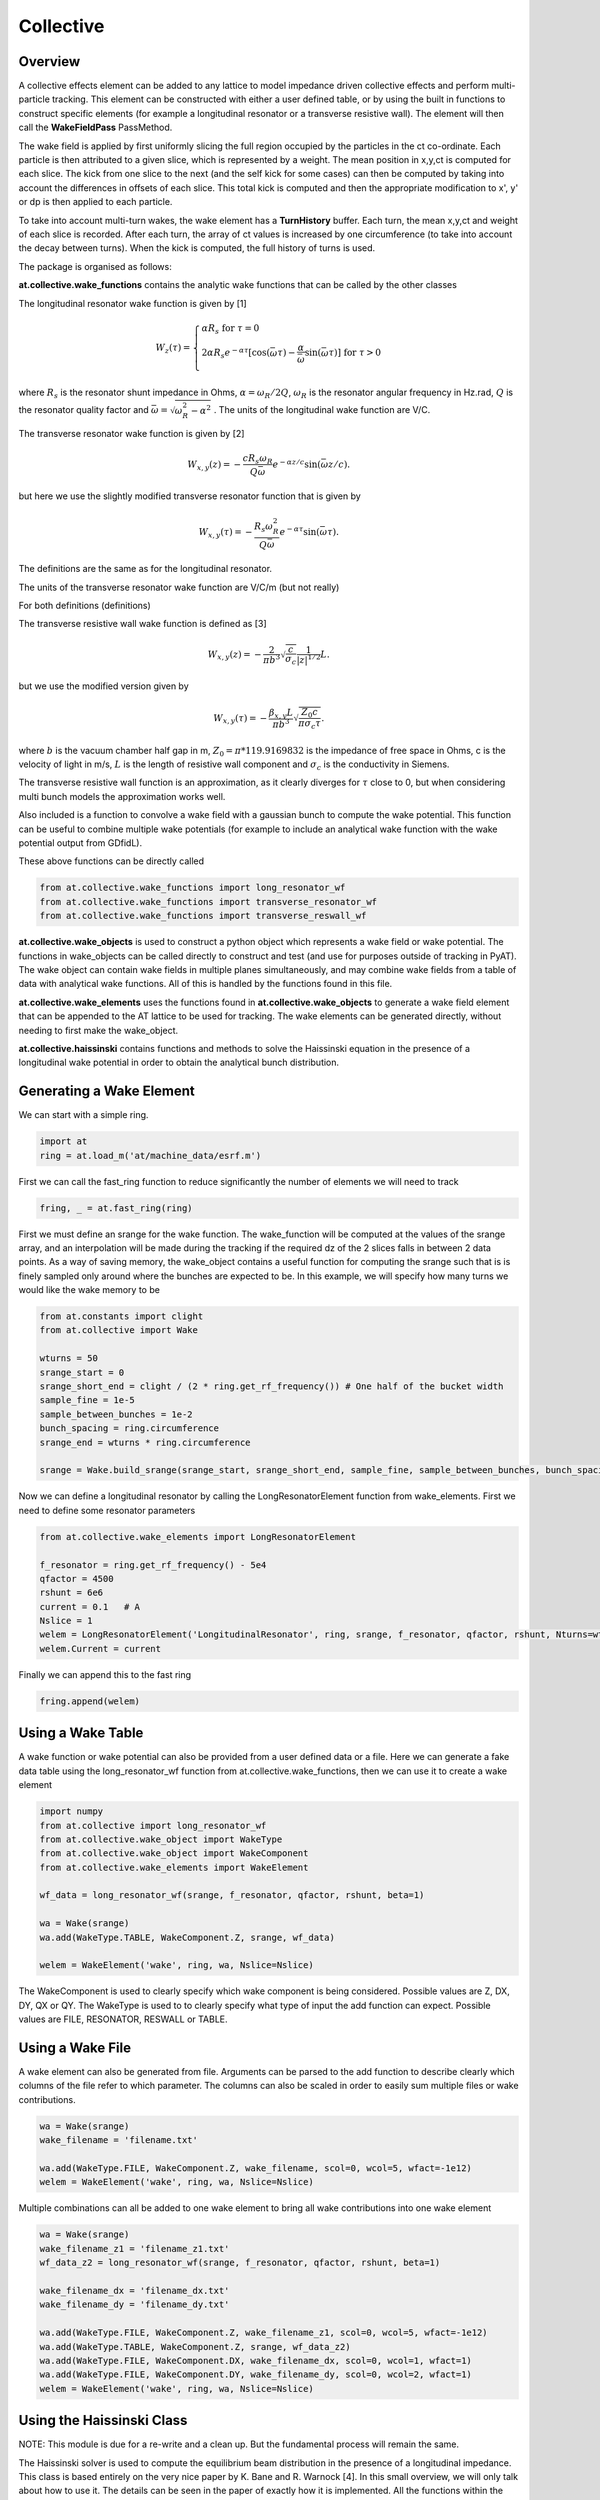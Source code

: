 Collective
==========

Overview
--------

A collective effects element can be added to any lattice to model
impedance driven collective effects and perform multi-particle tracking.
This element can be constructed with either a user defined table, or by
using the built in functions to construct specific elements (for example
a longitudinal resonator or a transverse resistive wall). The element will
then call the **WakeFieldPass** PassMethod. 

The wake field is applied by first uniformly slicing the full region occupied by the 
particles in the ct co-ordinate. Each particle is then attributed to a
given slice, which is represented by a weight. The mean position in x,y,ct 
is computed for each slice. The kick from one slice to the next (and the self kick for some cases)
can then be computed by taking into account the differences in offsets of each slice.
This total kick is computed and then the appropriate modification to x', y' or dp is then applied
to each particle. 

To take into account multi-turn wakes, the wake element has a **TurnHistory** buffer.
Each turn, the mean x,y,ct and weight of each slice is recorded. After each turn, the 
array of ct values is increased by one circumference (to take into account the decay 
between turns). When the kick is computed, the full history of turns is used. 


The package is organised as follows:

**at.collective.wake_functions** contains the analytic wake functions that can be called
by the other classes

The longitudinal resonator wake function is given by [1]

.. math:: W_{z}(\tau) = \left\{ \begin{array}{lr} \alpha R_{s} \;\;\;\;\;\;\;\;\;\;\;\;\;\;\;\;\;\;\;\;\;\;\;\;\;\;\;\;\;\;\;\;\;\;\;\;\;\;\;\;\;\;\;\;\;   \text{for } \tau=0 \\ 2\alpha R_{s}e^{-\alpha \tau} [\text{cos}(\bar{\omega}\tau) - \frac{\alpha}{\bar{\omega}}\text{sin}(\bar{\omega}\tau)]\;\;\;\; \text{for}\ \tau > 0 \\ \end{array} \right. 

where :math:`R_{s}` is the resonator shunt impedance in Ohms, :math:`\alpha=\omega_{R}/2Q`, :math:`\omega_{R}` is the resonator angular frequency in Hz.rad, :math:`Q` is the resonator quality factor and :math:`\bar{\omega}=\sqrt{\omega_{R}^{2} - \alpha^{2}}`  . The units of the longitudinal wake function are V/C.

The transverse resonator wake function is given by [2]

.. math:: W_{x,y}(z) = -\frac{c R_{s}\omega_{R}}{Q\bar{\omega}}e^{-\alpha z / c} \text{sin}(\bar{\omega} z / c).

but here we use the slightly modified transverse resonator function that is given by

.. math:: W_{x,y}(\tau) = -\frac{ R_{s} \omega_{R}^{2}}{Q\bar{\omega}}e^{-\alpha \tau} \text{sin}(\bar{\omega}\tau).


The definitions are the same as for the longitudinal resonator.

The units of the transverse resonator wake function are V/C/m (but not really)

For both definitions (definitions)

The transverse resistive wall wake function is defined as [3]

.. math:: W_{x,y}(z) = -\frac{2}{\pi b^{3}}\sqrt{\frac{c}{\sigma_{c}}}\frac{1}{|z|^{1/2}}L.

but we use the modified version given by

.. math:: W_{x,y}(\tau) = -\frac{\beta_{x,y}L}{\pi b^{3}}\sqrt{\frac{Z_{0} c}{\pi \sigma_{c} \tau}}.

where :math:`b` is the vacuum chamber half gap in m, :math:`Z_{0}=\pi * 119.9169832` is the impedance of free space in Ohms, c is the velocity of light in m/s, :math:`L` is the length of resistive wall component and :math:`\sigma_{c}` is the conductivity in Siemens. 

The transverse resistive wall function is an approximation, as it clearly diverges for :math:`\tau` close to 0, but when considering multi bunch models the approximation works well. 

Also included is a function to convolve a wake field with a gaussian bunch to compute the wake potential.
This function can be useful to combine multiple wake potentials (for example to include an analytical
wake function with the wake potential output from GDfidL). 

These above functions can be directly called 

.. code:: ipython3

    from at.collective.wake_functions import long_resonator_wf
    from at.collective.wake_functions import transverse_resonator_wf
    from at.collective.wake_functions import transverse_reswall_wf
 
**at.collective.wake_objects** is used to construct a python object which represents a wake field or wake potential. The functions in wake_objects can be called directly to construct and test (and use for purposes outside of tracking in PyAT). The wake object can contain wake fields in multiple planes simultaneously, and may combine wake fields from a table of data with analytical wake functions. All of this is handled by the functions found in this file. 

**at.collective.wake_elements** uses the functions found in **at.collective.wake_objects** to generate a wake field element that can be appended to the AT lattice to be used for tracking. The wake elements can be generated directly, without needing to first make the wake_object.

**at.collective.haissinski** contains functions and methods to solve the Haissinski equation in the presence of a longitudinal wake potential in order to obtain the analytical bunch distribution. 

Generating a Wake Element
-------------------------

We can start with a simple ring. 

.. code:: ipython3

    import at
    ring = at.load_m('at/machine_data/esrf.m')

First we can call the fast_ring function to reduce significantly the number of elements we will need to track

.. code:: ipython3

    fring, _ = at.fast_ring(ring)

First we must define an srange for the wake function. The wake_function will be computed at the values of the srange array, and an interpolation will be made during the tracking if the required dz of the 2 slices falls in between 2 data points. As a way of saving memory, the wake_object contains a useful function for computing the srange such that is is finely sampled only around where the bunches are expected to be. In this example, we will specify how many turns we would like the wake memory to be

.. code:: ipython3

    from at.constants import clight
    from at.collective import Wake

    wturns = 50
    srange_start = 0
    srange_short_end = clight / (2 * ring.get_rf_frequency()) # One half of the bucket width
    sample_fine = 1e-5
    sample_between_bunches = 1e-2   
    bunch_spacing = ring.circumference
    srange_end = wturns * ring.circumference
    
    srange = Wake.build_srange(srange_start, srange_short_end, sample_fine, sample_between_bunches, bunch_spacing, srange_end)
    
Now we can define a longitudinal resonator by calling the LongResonatorElement function from wake_elements. First we need to define some resonator parameters

.. code:: ipython3

    from at.collective.wake_elements import LongResonatorElement

    f_resonator = ring.get_rf_frequency() - 5e4
    qfactor = 4500
    rshunt = 6e6
    current = 0.1   # A
    Nslice = 1
    welem = LongResonatorElement('LongitudinalResonator', ring, srange, f_resonator, qfactor, rshunt, Nturns=wturns, Nslice=Nslice)
    welem.Current = current
    
Finally we can append this to the fast ring

.. code:: ipython3

    fring.append(welem)
    

Using a Wake Table    
------------------

A wake function or wake potential can also be provided from a user defined data or a file. Here we can generate a fake data table using the long_resonator_wf function from at.collective.wake_functions, then we can use it to create a wake element

.. code:: ipython3

    import numpy
    from at.collective import long_resonator_wf
    from at.collective.wake_object import WakeType
    from at.collective.wake_object import WakeComponent
    from at.collective.wake_elements import WakeElement
    
    wf_data = long_resonator_wf(srange, f_resonator, qfactor, rshunt, beta=1)
    
    wa = Wake(srange)
    wa.add(WakeType.TABLE, WakeComponent.Z, srange, wf_data)
    
    welem = WakeElement('wake', ring, wa, Nslice=Nslice)
    
The WakeComponent is used to clearly specify which wake component is being considered. Possible values are Z, DX, DY, QX or QY. 
The WakeType is used to to clearly specify what type of input the add function can expect. Possible values are FILE, RESONATOR, RESWALL or TABLE.
    
Using a Wake File
-----------------

A wake element can also be generated from file. Arguments can be parsed to the add function to describe clearly which columns of the file refer to which parameter. The columns can also be scaled in order to easily sum multiple files or wake contributions.

.. code:: ipython3

    wa = Wake(srange)
    wake_filename = 'filename.txt'

    wa.add(WakeType.FILE, WakeComponent.Z, wake_filename, scol=0, wcol=5, wfact=-1e12)    
    welem = WakeElement('wake', ring, wa, Nslice=Nslice)

Multiple combinations can all be added to one wake element to bring all wake contributions into one wake element

.. code:: ipython3

    wa = Wake(srange)
    wake_filename_z1 = 'filename_z1.txt'
    wf_data_z2 = long_resonator_wf(srange, f_resonator, qfactor, rshunt, beta=1)
    
    wake_filename_dx = 'filename_dx.txt'
    wake_filename_dy = 'filename_dy.txt'

    wa.add(WakeType.FILE, WakeComponent.Z, wake_filename_z1, scol=0, wcol=5, wfact=-1e12)    
    wa.add(WakeType.TABLE, WakeComponent.Z, srange, wf_data_z2)
    wa.add(WakeType.FILE, WakeComponent.DX, wake_filename_dx, scol=0, wcol=1, wfact=1)    
    wa.add(WakeType.FILE, WakeComponent.DY, wake_filename_dy, scol=0, wcol=2, wfact=1)    
    welem = WakeElement('wake', ring, wa, Nslice=Nslice)


Using the Haissinski Class
--------------------------

NOTE: This module is due for a re-write and a clean up. But the fundamental process will remain the same.

The Haissinski solver is used to compute the equilibrium beam distribution in the presence of a longitudinal impedance. This class is based entirely on the very nice paper by K. Bane and R. Warnock [4]. In this small overview, we will only talk about how to use it. The details can be seen in the paper of exactly how it is implemented. All the functions within the class are cross referenced with the equations found in the paper. An example file which compares the results of tracking and the results of the Haissinski solver can be found in at/pyat/examples/CollectiveEffects/LongDistribution.py. 

First we initialise a broadband longitudinal resonator wake function in a wake object.

.. code:: ipython3

    from at.collective.wake_object import Wake
    
    circ = 843.977
    freq = 10e9
    qfactor = 1
    Rs = 1e4
    current = 5e-4

    srange = Wake.build_srange(-0.36, 0.36, 1.0e-5, 1.0e-2, circ, circ)

    wobj = Wake.long_resonator(srange, freq, qfactor, rshunt, beta = 1)

Now we need to load and run the Haissinski module. The main parameters here are :math:`m` which defines the number of steps in the distribution, and :math:`k_{max}` which defines the maximum and minimum of the distribution in units of :math:`\sigma_{z}`. numIters is for the number of iterations for the solver to converge to within a convergence criteria of eps. 

.. code:: ipython3

    from at.collective.haissinski import Haissinski

    m = 50 # 30 is quite coarse, 70 or 80 is very fine. 50 is middle
    kmax = 8

    ha = Haissinski(wobj, ring, m=m, kmax=kmax, current=current, numIters = 30, eps=1e-13)
    ha.solve()


The code will now iteratively solve the haissinski equation to determine the beam equilibrium distribution, and will stop running when the distribution no longer changes. Now we can unpack the results and recover some sensible units. 

.. code:: ipython3

    # The x units in the paper are normalised to sigma. So we remove this normalisation.
    ha_x_tmp = ha.q_array*ha.sigma_l 

    # we remove the factor of normalised current
    ha_prof = ha.res/ha.Ic 

    # and now we normalise the profile so the integral is equal to 1
    ha_prof /= numpy.trapz(ha_prof, x=ha_x_tmp) 

    # now we determine the charge center
    ha_cc = numpy.average(ha_x_tmp, weights=ha_prof) 

    # and shift the x position so the bunch is centered around 0
    ha_x = (ha_x_tmp - ha_cc)  

.. image:: haissinski_dist.png



Multi Bunch Collective Effects
------------------------------

All pass methods are set to work for multi bunch collective effects with very few modifications. 
First, the filling pattern must be set

.. code:: ipython3

    Nbunches = 992
    ring.beam_current = 200e-3 #Set total beam current to 200mA
    ring.set_fillpattern(Nbunches) #Set uniform filling. Here the harmonic number is equal to 992. 

The number of particles in the beam, must be an integer harmonic of the number of bunches. This is because
in the pass method, the coordinates are accessed according to :math:`parts[bunch_id::Nbunches]`. This means all particles for all bunches are in series, and to access the particles for the nth bunch, you simply start at particle n, and take the particle at every Nbunches step. In PyAT we are able to do single slice per bunch, and 1 particle per bunch. Particles can be generated using the standard at.beam functionality.

Two examples of multi bunch collective effects can be found, one for the Longitudinal Coupled Bunch Instability: at/pyat/examples/CollectiveEffects/LCBI_run.py and at/pyat/examples/CollectiveEffects/LCBI_analyse.py, and another for the Transverse Resistive Wall Instability: at/pyat/examples/CollectiveEffects/TRW_run.py and at/pyat/examples/CollectiveEffects/TRW_analyse.py.


Parallelisation with Collective Effects
---------------------------------------

PyAT can very easily be run with across multiple cores. When using openmpi, the user must remember that each thread will be running exactly the same file. This must be taken into account when writing the script. At the beginning of the script, it must have

.. code:: ipython3

    from mpi4py import MPI
    
    comm = MPI.COMM_WORLD
    size = comm.Get_size()
    rank = comm.Get_rank()
    
size is an integer that says how many threads have been created, and rank says which thread you are on. Typically, there are many operations (saving of files, collating of particle data, etc) that you only want to happen on one thread, not on all. So therefore a common trick is to use

.. code:: ipython3
    
    rank0 = True if rank == 0
    
then all of these types of operation can be hidden within a, if statement. As mentioned above, the number of particles must be an integer multiple of the number of bunches. When parallelising, this is true of each thread. So if you have 40 threads, and 992 bunches. Each thread, must have an integer multiple of 992 as the number of particles. Otherwise, some particles will be missing and the results will be incorrect. This means that it is not possible to parallelise a computation with 1 particle per bunch. In order to access turn by turn and bunch by bunch data, the beam monitor can be used

.. code:: ipython3

    bm_elem = at.BeamMoments('monitor')
    ring.append(bm_elem)
    
This monitor works in parallel computations, and the data can be accessed by :math:`bm_elem.means` and :math:`bm_elem.stds`. If the user wishes to write their own data collation, in order to perform some more advanced analysis, functionalities within the MPI4PY package can be used. For example, to compute yourself the centroid position of each bunch in one turn

.. code:: ipython3

    def compute_centroid_per_bunch(parts, comm, size, Nparts, Nbunches):
        all_centroid = numpy.zeros((6, Nbunches))
        for i in numpy.arange(Nbunches):
            all_centroid[:, i] += numpy.sum(parts[:,i::Nbunches],axis=1)     
        centroid = comm.allreduce(all_centroid, op=MPI.SUM)/Nparts/size
        comm.Barrier()
        return centroid 

Each thread passes the particles it has to this function. Through the :math:`comm` object, the threads can communicate. The sum of each plane is computed, and this sum information is transmitted. Then by dividing with size and Nparts, the mean is computed. The comm.Barrier() functions blocks all threads until they have all reached this point. 

A final note of importants, when parallelising, Nslice refers to the number of slices per bunch. The total number of slices used in the computation will there be Nslice*Nbunches


Beam Loading
------------

An IPAC paper that covers the theory used for the beam loading module can be found in [5]. Only the main functionalities will be mentioned here.

To consider beam loading in an rf cavity, a loaded shunt impedance :math:`R_{s}` and a loaded quality factor :math:`Q_{L}` must be defined. There are two different wake methods available, either the phasor model or the wake model (**BLMode.PHASOR** or **BLMode.WAKE**). The phasor model considers only the present turn, and keeps track of a running voltage and phase. The wake model saves a turn history of length **Nturns** and recomputes the full kick in the same way as the **LongResonator** element. A total and bunch by bunch beam induced voltage and phase is also computed and made available. The phasor model is more appropriate for high-Q resonators, as the wake model would require many turns to be accurate and increases computation time. 

To intialise the beam loading element, the function **add_beamloading** must be applied a lattice object. This will convert the specified Cavity Element to a **BeamLoadingElement**. This can be done as follows

.. code:: ipython3

    from at.collective import BeamLoadingElement, add_beamloading, BLMode
    
    mode = BLMode.PHASOR
    add_beamloading(fring, qfactor, rshunt,
                    mode=mode, Nslice=1,
                    VoltGain=0.01, PhaseGain=0.01)
    
An additional keyword argument **cavpts** can be given to specifically transfer one cavity element to a beam loading element. The **VoltGain** and **PhaseGain** are parameters to be tuned for the feedback. In summary, there is a cavity phase and amplitude set point, and a computed beam voltage and phase. The generator voltage and phase is calculated in order to ensure that the cavity set points are reached. The gain values specified here dictate what percentage of the difference is applied. If this number is too large, stability issues may arise. 


    


Bibliography
------------
[1] A. Chao, 'Physics of Collective Beam Instabilities in High Energy Accelerators', p. 73, Eqn. 2.84

[2] A. Chao, 'Physics of Collective Beam Instabilities in High Energy Accelerators', p. 75, Eqn. 2.88

[3] A. Chao, 'Physics of Collective Beam Instabilities in High Energy Accelerators', p. 59, Eqn. 2.53

[4] "Numerical solution of the Haïssinski equation for the equilibrium state of  a stored electron beam", R. Warnock, K.Bane, Phys. Rev. Acc. and Beams 21, 124401 (2018)

[5] L.R. Carver et al, 'Beam Loading Simulations in PyAT for the ESRF', Proceedings of IPAC23, Venice Italy (2023)

